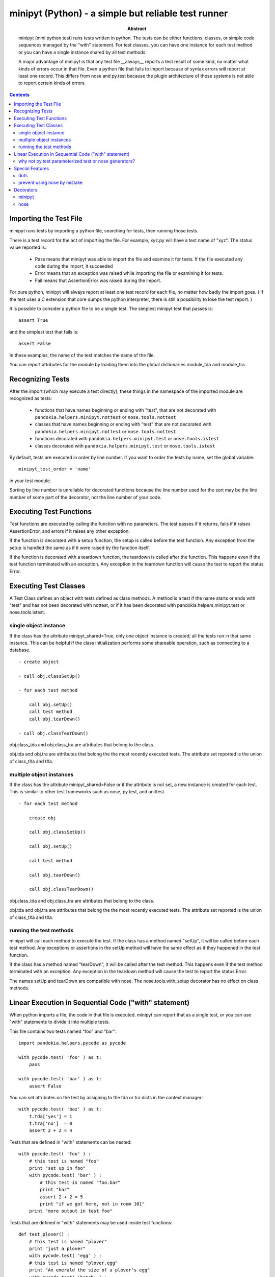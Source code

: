 .. index:: single: runners; minipyt

===============================================================================
minipyt (Python) - a simple but reliable test runner
===============================================================================

:abstract:

    minipyt (mini python test) runs tests written in python.
    The tests can be either functions, classes, or simple code
    sequences managed by the "with" statement.  For test classes,
    you can have one instance for each test method or you can
    have a single instance shared by all test methods.

    A major advantage of minipyt is that any test file __always__
    reports a test result of some kind, no matter what kinds of
    errors occur in that file.  Even a python file that fails to
    import because of syntax errors will report at least one record.
    This differs from nose and py.test because the plugin
    architecture of those systems is not able to report certain
    kinds of errors.


.. contents::

Importing the Test File
-------------------------------------------------------------------------------

minipyt runs tests by importing a python file, searching for tests,
then running those tests.

There is a test record for the act of importing the file.  For example,
xyz.py will have a test name of "xyz".  The status value reported is:

    - Pass means that minipyt was able to import the file and
      examine it for tests.  If the file executed any code during
      the import, it succeeded

    - Error means that an exception was raised while importing
      the file or examining it for tests.

    - Fail means that AssertionError was raised during the import.

For pure python, minipyt will always report at least one test record
for each file, no matter how badly the import goes.  ( If the test uses
a C extension that core dumps the python interpreter, there is still a
possibility to lose the test report. )

It is possible to consider a python file to be a single test.  The
simplest minipyt test that passes is::

    assert True

and the simplest test that fails is::

    assert False

In these examples, the name of the test matches the name of the file.

You can report attributes for the module by loading them into the  global
dictionaries module_tda and module_tra.

Recognizing Tests
-------------------------------------------------------------------------------

After the import (which may execute a test directly), these things
in the namespace of the imported module are recognized as tests:

    - functions that have names beginning or ending with "test",
      that are not decorated with ``pandokia.helpers.minipyt.nottest``
      or ``nose.tools.nottest``

    - classes that have names beginning or ending with "test"
      that are not decorated with ``pandokia.helpers.minipyt.nottest``
      or ``nose.tools.nottest``

    - functions decorated with ``pandokia.helpers.minipyt.test``
      or ``nose.tools.istest``

    - classes decorated with ``pandokia.helpers.minipyt.test``
      or ``nose.tools.istest``

By default, tests are executed in order by line number.  If you
want to order the tests by name, set the global variable::

    minipyt_test_order = 'name'

in your test module.  

Sorting by line number is unreliable for decorated functions because
the line number used for the sort may be the line number of some
part of the decorator, not the line number of your code.

Executing Test Functions 
-------------------------------------------------------------------------------

Test functions are executed by calling the function with no parameters.
The test passes if it returns, fails if it raises AssertionError,
and errors if it raises any other exception.

If the function is decorated with a setup function, the setup is called
before the test function.  Any exception from the setup is handled the
same as if it were raised by the function itself.

If the function is decorated with a teardown function, the teardown is
called after the function.  This happens even if the test function
terminated with an exception.  Any exception in the teardown function
will cause the test to report the status Error.


Executing Test Classes
-------------------------------------------------------------------------------

A Test Class defines an object with tests defined as class methods.
A method is a test if the name starts or ends with "test" and has
not been decorated with nottest, or if it has been decorated with
pandokia.helpers.minipyt.test or nose.tools.istest.


single object instance
~~~~~~~~~~~~~~~~~~~~~~~~~~~~~~~~~~~~~~~~~~~~~~~~~~~~~~~~~~~~~~~~~~~~~~

If the class has the attribute minipyt_shared=True, only one object instance is
created; all the tests run in that same instance.  This can be helpful
if the class initialization performs some shareable operation, such as
connecting to a database.

::

    - create object

    - call obj.classSetUp()

    - for each test method

        call obj.setUp()
        call test method
        call obj.tearDown()

    - call obj.classTearDown()

obj.class_tda and obj.class_tra are attributes that belong to the class.

obj.tda and obj.tra are attributes that belong the the most recently executed
tests.  The attribute set reported is the union of class_tXa and tXa.


multiple object instances
~~~~~~~~~~~~~~~~~~~~~~~~~~~~~~~~~~~~~~~~~~~~~~~~~~~~~~~~~~~~~~~~~~~~~~

If the class has the attribute minipyt_shared=False or if the attribute
is not set, a new instance is created for each test.  This is similar
to other test frameworks such as nose, py.test, and unittest.

::

    - for each test method

        create obj

        call obj.classSetUp()

        call obj.setUp()

        call test method

        call obj.tearDown()

        call obj.classTearDown()


obj.class_tda and obj.class_tra are attributes that belong to the class.

obj.tda and obj.tra are attributes that belong the the most recently executed
tests.  The attribute set reported is the union of class_tXa and tXa.


running the test methods
~~~~~~~~~~~~~~~~~~~~~~~~~~~~~~~~~~~~~~~~~~~~~~~~~~~~~~~~~~~~~~~~~~~~~~

minipyt will call each method to execute the test.  If the class has
a method named "setUp", it will be called before each test method.
Any exceptions or assertions in the setUp method will have the same
effect as if they happened in the test function.

If the class has a method named "tearDown", it will be called after the
test method.  This happens even if the test method terminated with
an exception.  Any exception in the teardown method will cause the
test to report the status Error.

The names setUp and tearDown are compatible with nose.  The
nose.tools.with_setup decorator has no effect on class methods.


Linear Execution in Sequential Code ("with" statement)
-------------------------------------------------------------------------------

When python imports a file, the code in that file is executed.
minipyt can report that as a single test, or you can use "with"
statements to divide it into multiple tests.

This file contains two tests named "foo" and "bar":

::

    import pandokia.helpers.pycode as pycode

    with pycode.test( 'foo' ) as t:
        pass

    with pycode.test( 'bar' ) as t:
        assert False

You can set attributes on the test by assigning to the tda or tra
dicts in the context manager:

::

    with pycode.test( 'baz' ) as t:
        t.tda['yes'] = 1
        t.tra['no']  = 0 
        assert 2 + 2 = 4

Tests that are defined in "with" statements can be nested:

::

    with pycode.test( 'foo' ) :
        # this test is named "foo"
        print "set up in foo"
        with pycode.test( 'bar' ) :
            # this test is named "foo.bar"
            print "bar"
            assert 2 + 2 = 5
            print "if we got here, not in room 101"
        print "more output in test foo"

Tests that are defined in "with" statements may be used inside test functions:

::

    def test_plover() :
        # this test is named "plover"
        print "just a plover"
        with pycode.test( 'egg' ) :
        # this test is named "plover.egg"
        print "An emerald the size of a plover's egg"
        with pycode.test( 'hatch' ) :
            # this test is named "plover.egg.hatch"
            assert 1
        print "that laid an egg"


A powerful use of this feature is in dynamically defining tests:

::

    for x, y  in some_list :
        with pycode.test( str(x) ) :
            assert f(x,y)


why not py.test parameterized test or nose generators?
~~~~~~~~~~~~~~~~~~~~~~~~~~~~~~~~~~~~~~~~~~~~~~~~~~~~~~~~~~~~~~~~~~~~~~~~~~~~~~~

If those methods are more convenient, you should use them.  Here are some
features that can be an advantage of this approach:

 - the simplicity of linearly executing procedural code:  There are
   no callbacks, no implicit ordering, no out-of-order setup/teardown
   functions.  

 - you choose the test name; in a parameterized test or a generator,
   all the parameters to the test function are included in the test
   name, even when they are not all relevant.  The pandokia plugings
   for pytest/nose cannot know which parameter values may be excluded
   from the name, so they include them all.

 - easy setup/teardown

   ::

    with test('group') :
        db = sqlite3.connect('test.db')
        with test('first') :
            ...
        with test('second') :
            ...
        db.close()

 - arbitrarily deep nesting:  By nesting "with test()" statements, you
   can build aribitrarily deep test hierarchies, if it is suitable for your
   application.


Special Features
-------------------------------------------------------------------------------

dots
~~~~~~~~~~~~~~~~~~~~~~~~~~~~~~~~~~~~~~~~~~~~~~~~~~~~~~~~~~~~~~~~~~~~~~~~~~~~~~~

minipyt is normally silent when it runs tests.  If you want it to print dots,
you can

    - set the environment variable PDK_DOTS

    - set the module variable minipyt_dots_mode

to one of these values:

    - a zero-length string gives the default behaviour

    - 'S' shows a dot for each passing test and the status for any
      non-passing test
      
    - 'N' shows a dot for each passing test and the test name and
      status for any non-passing test

    - 'O show a dot for each passing test and the test name, status, and
      output for any non-passing test

If you specify both the environment variable and the module variable, the
module variable takes precedence.::

    # no dots
    minipyt_dots = ''

    # show dots
    minipyt_dots = 'S'


prevent using nose by mistake
~~~~~~~~~~~~~~~~~~~~~~~~~~~~~~~~~~~~~~~~~~~~~~~~~~~~~~~~~~~~~~~~~~~~~~~~~~~~~~~

nose should recognize and execute most minipyt tests, but you can explicitly
prevent using a test file with nose by::

    import pandokia.helpers.minipyt as mph
    mph.noseguard()

``noseguard()`` raises an exception if 'nose' is in sys.modules.

This prevents importing the file if nose is also loaded.  If pandokia
is using minipyt as the test runner, nose will not have been imported.
If nose is in sys.modules, we assume that is because the test file
was mistakenly run with pdknose or nosetests.

Presumably, this may cause you problems if you are trying to import the
test into an interactive python.  If so, disable this function with::

        import pandokia.helpers.minipyt as mph
        mph.disable_noseguard = True



Decorators
-------------------------------------------------------------------------------

minipyt
~~~~~~~~~~~~~~~~~~~~~~~~~~~~~~~~~~~~~~~~~~~~~~~~~~~~~~~~~~~~~~~~~~~~~~~~~~~~~~~

These decorators are available in pandokia.helpers.minipyt:

    - ``test``

        marks a function or class as a test, even if the name
        does not otherwise look like a test

    - ``nottest``

        marks a function or class as not a test, even if the
        name looks like it should be a test

All work on both functions, classes, and methods.

nose
~~~~~~~~~~~~~~~~~~~~~~~~~~~~~~~~~~~~~~~~~~~~~~~~~~~~~~~~~~~~~~~~~~~~~~~~~~~~~~~

Many nose decorators work in minipyt tests.::

    import nose.tools

    @nose.tools.raises(IOError)
    def test_mine() :
        ...

These decorators are known to work:

    - ``nose.tools.raises``

    - ``nose.tools.timed``

    - ``nose.tools.with_setup`` (on test functions only, not class
      methods)

    - ``nose.tools.nottest``

    - ``nose.tools.istest``

